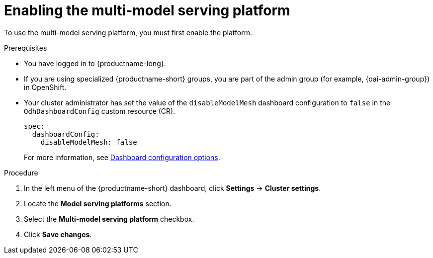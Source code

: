 :_module-type: PROCEDURE

[id='enabling-the-multi-model-serving-platform_{context}']
= Enabling the multi-model serving platform

[role='_abstract']
To use the multi-model serving platform, you must first enable the platform.

.Prerequisites
* You have logged in to {productname-long}.
ifndef::upstream[]
* If you are using specialized {productname-short} groups, you are part of the admin group (for example, {oai-admin-group}) in OpenShift.
endif::[]
ifdef::upstream[]
* If you are using specialized {productname-short} groups, you are part of the admin group (for example, {odh-admin-group}) in OpenShift.
endif::[]
* Your cluster administrator has set the value of the `disableModelMesh` dashboard configuration to `false` in the `OdhDashboardConfig` custom resource (CR).
+
[source]
----
spec:
  dashboardConfig:
    disableModelMesh: false
----
For more information, see link:{rhoaidocshome}/html/managing_resources/customizing-the-dashboard#ref-dashboard-configuration-options_dashboard[Dashboard configuration options].

.Procedure
. In the left menu of the {productname-short} dashboard, click *Settings* → *Cluster settings*.
. Locate the *Model serving platforms* section.
. Select the *Multi-model serving platform* checkbox.
. Click *Save changes*.

//[role="_additional-resources"]
//.Additional resources
